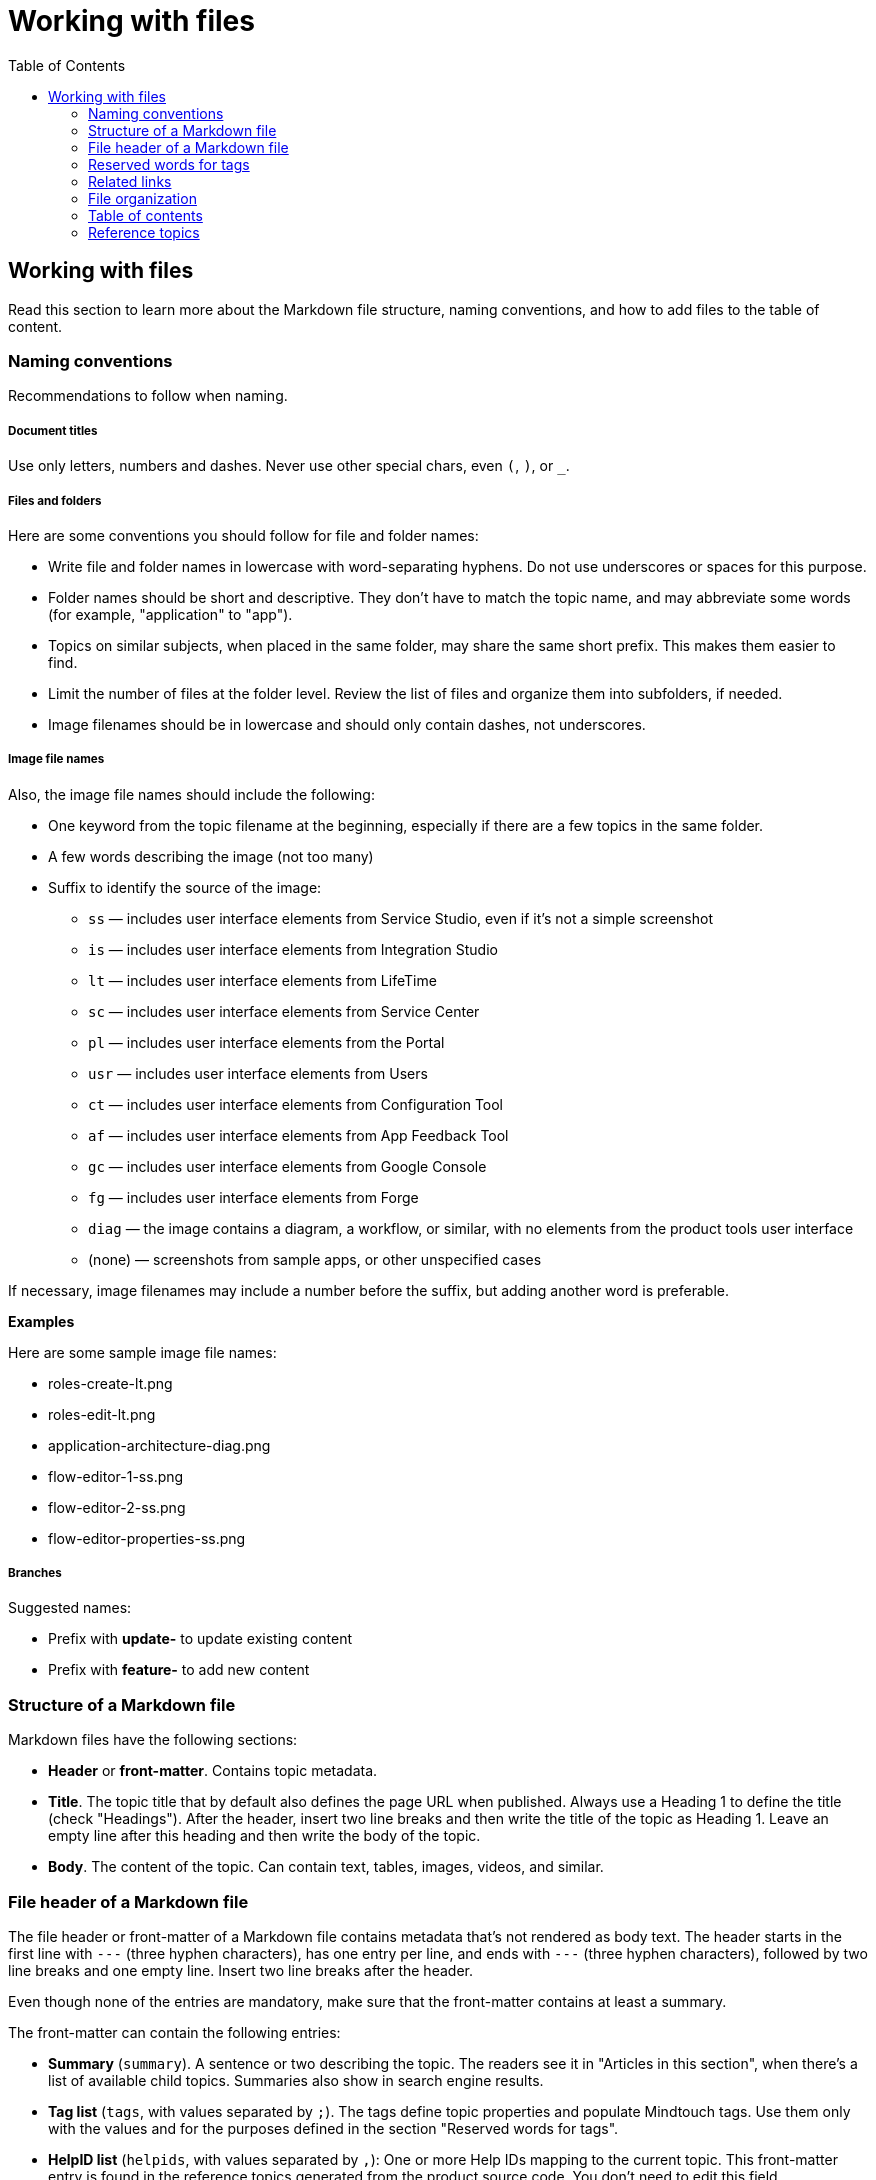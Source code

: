 Working with files
===================
:toc:

== Working with files

Read this section to learn more about the Markdown file structure, naming conventions, and how to add files to the table of content.

=== Naming conventions

Recommendations to follow when naming.

===== Document titles

Use only letters, numbers and dashes. Never use other special chars, even `(`, `)`, or `_`.

===== Files and folders

Here are some conventions you should follow for file and folder names:

* Write file and folder names in lowercase with word-separating hyphens. Do not use underscores or spaces for this purpose.
* Folder names should be short and descriptive. They don't have to match the topic name, and may abbreviate some words (for example, "application" to "app").
* Topics on similar subjects, when placed in the same folder, may share the same short prefix. This makes them easier to find.
* Limit the number of files at the folder level. Review the list of files and organize them into subfolders, if needed.
* Image filenames should be in lowercase and should only contain dashes, not underscores.

===== Image file names

Also, the image file names should include the following:

* One keyword from the topic filename at the beginning, especially if there are a few topics in the same folder. 
* A few words describing the image (not too many)
* Suffix to identify the source of the image:
** `ss` — includes user interface elements from Service Studio, even if it's not a simple screenshot
** `is` — includes user interface elements from Integration Studio
** `lt` — includes user interface elements from LifeTime
** `sc` — includes user interface elements from Service Center
** `pl` — includes user interface elements from the Portal
** `usr` — includes user interface elements from Users
** `ct` — includes user interface elements from Configuration Tool
** `af` — includes user interface elements from App Feedback Tool
** `gc` — includes user interface elements from Google Console
** `fg` — includes user interface elements from Forge
** `diag` — the image contains a diagram, a workflow, or similar, with no elements from the product tools user interface
** (none) — screenshots from sample apps, or other unspecified cases

If necessary, image filenames may include a number before the suffix, but adding another word is preferable.

*Examples*

Here are some sample image file names:

* roles-create-lt.png
* roles-edit-lt.png
* application-architecture-diag.png
* flow-editor-1-ss.png
* flow-editor-2-ss.png
* flow-editor-properties-ss.png

===== Branches

Suggested names:

* Prefix with **update-** to update existing content
* Prefix with **feature-** to add new content


=== Structure of a Markdown file 

Markdown files have the following sections:

* *Header* or *front-matter*. Contains topic metadata.
* *Title*. The topic title that by default also defines the page URL when published. Always use a Heading 1 to define the title (check "Headings"). After the header, insert two line breaks and then write the title of the topic as Heading 1. Leave an empty line after this heading and then write the body of the topic.
* *Body*. The content of the topic. Can contain text, tables, images, videos, and similar.

=== File header of a Markdown file 

The file header or front-matter of a Markdown file contains metadata that's not rendered as body text. The header starts in the first line with `---` (three hyphen characters), has one entry per line, and ends with `---` (three hyphen characters), followed by two line breaks and one empty line. Insert two line breaks after the header.

Even though none of the entries are mandatory, make sure that the front-matter contains at least a summary.

The front-matter can contain the following entries:

* *Summary* (`summary`). A sentence or two describing the topic. The readers see it in "Articles in this section", when there's a list of available child topics. Summaries also show in search engine results.
* *Tag list* (`tags`, with values separated by `;`). The tags define topic properties and populate Mindtouch tags. Use them only with the values and for the purposes defined in the section "Reserved words for tags".
* *HelpID list* (`helpids`, with values separated by `,`): One or more Help IDs mapping to the current topic. This front-matter entry is found in the reference topics generated from the product source code. You don't need to edit this field.

*Examples*


A beginning of Markdown file with summary and tags:

[source, markdown]
----
---
summary: Screens and Blocks follow a lifecycle composed by a set of stages. Learn what those stages are and what you can do at each one.
tags: runtime-mobileandreactiveweb; support-application_development; support-Application_Troubleshooting-featured; support-Mobile_Apps
---

# Screen and Block Lifecycle Events
----


=== Reserved words for tags

These are the tags you can use in the file front-matter. 

[options="header"]
|=======================
| Tag(s) | Description | Applicable to
| `runtime-mobile`, `runtime-reactiveweb`, `runtime-traditionalweb`, `runtime-mobileandreactiveweb`, `runtime-traditionalwebandreactiveweb` | Only one of these tags is allowed. Use it to add a disclaimer on top of the page, stating that the page applies only to some type(s) of apps. For example, to add "Applies to Mobile Apps only." to the page, insert `runtime-mobile` in the file header tags. | Product documentation KB
| `support-*` | Under deprecation, keep these tags on existing files but don't add them on new files. Used only internally. No visual impact on the published topic. These tags help users find relevant content at the Support homepage. | All KBs
| `version-10`, `version-11` |  Displays a disclaimer saying that the topic applies to a version, and that if it doesn't work, you should tell us about it. | Support KB
|=======================

=== Related links

Add links related to the current topic in a separate file — related.yml — and not directly at the end of the file.

There are three kinds of related links:

* *Normal related link*. The relationship between two topics is defined once. Topic A lists topic B in its related links section, and Topic B also lists Topic A in its corresponding related links section. 
* *One-way related link*. The relationship between two topics is defined once. Only Topic A lists Topic B as a related link, Topic B doesn't contain a related link to Topic A. 
* *External related link*. Link to a page outside the current documentation repository, or a link pointing to an external URL from another company. In this case,  you must provide both the link and the text.

For the normal and one-way related links, the link text is inferred from the destination topic title, and the summary of that topic is used as the link's `title` attribute (displayed when hovering the link).

*Syntax*

Here is the link syntax.

[source, yaml]
----
# normal related link
- path/to/topic-a.md:
    - path/to/topic-b.md

# one-way related link
- path/to/topic-a.md:
    - one-way: path/to/topic-b.md

# external related link
- path/to/topic-a.md:
    - external:
        - <displayed link text>:
            <external-link-url>
----

IMPORTANT: Mind the indentation and the `:` (colon characters).

*Examples*

Here are sample entries that show in the "See more" section of the documents:

[source, yaml]
----
- enterprise/maintenance/cache-invalidation/intro.md:
    - enterprise/maintenance/cache-invalidation/enable-tls.md

- develop/data/modeling/relationship/delete-rules.md:
    - one-way: ref/lang/auto/Class.Entity Attribute.final.md

- enterprise/maintenance/cache-invalidation/high-availability.md:
    - external:
        - Installing RabbitMQ on Windows:
            https://www.rabbitmq.com/install-windows.html
----


=== File organization

Each documentation area or a section in a repository should have a specific folder. Check below for the folder naming conventions and recommendations.

Each section should have an overview topic, placed inside the section folder. The topic name should be `intro.md` or `intro-<some-keywords>.md`.

Put:

* All images of a single topic in an `images/subfolder`.
* Resources related to a topic, for example, downloadable files, samples, demos, in a `resources/` folder.
* Any images or icons reused throughout the documentation in a common `/shared/` folder at the root of the repository.

*Examples*

A sample folder structure:

----
src/
    intro-doc-10.md
    getting-started.md
    images/
        getting-started-overview-ss.png
    apps-lifecycle/
        intro.md
        role-create.md
        role-permissions.md
        team-create.md
        team-app-permissions.md
        images/
            overview-diag.png
            roles-lt.png
        resources/
            cheatsheet.pdf
----

Here is a possible folder organization with a folder for shared images:

----
src/
    shared/
        icons-tools/
            <...>.png
        icons-elements/
            <...>.png
----

=== Table of contents

After creating a new topic you must add it to the table of contents (TOC) so that it can be published. The table of contents is defined per repository in the *toc.yml* file, available in the root folder.

Each entry is defined by a hyphen, a space, the `href: ` text and the UNIX-style path (using `/` forward slashes to separate parts) from the `src/` folder up to the Markdown filename.

Child topics are defined after a `- topics` entry, using an extra level of indentation (four spaces).

[source, yaml]
----
- href: app-lifecycle/intro.md
- topics:
    - href: app-lifecycle/app-deploy.md
    - href: app-lifecycle/troubleshooting.md
----

There's a special entry called a *placeholder entry* for topics that aren't available in Markdown yet (topics that were created directly in the Mindtouch CMS), but must be part of the TOC. Instead of the path, placeholder entries contain the text used for the TOC entry itself:

[source, yaml]
----
- placeholder: Deploying Apps with Dependencies
----

=== Reference topics

Many reference topics have part of their content extracted from the platform source code using internal tools. This content is later joined with other content maintained by the Technical Knowledge team, namely introductory content and other notes at the end of the reference material. This process is called "assembling the reference".

The folders where this reference assembly process runs are listed in the *config.sample.yml* file:

[source, yaml]
----
reference:
    assemble-folder: 
        - src/ref/lang/auto
        - src/ref/apis/auto
----

The reference assembly process consists of the following:

1. For each reference topic `<name>.md` (for example, `lifetimeapi.md`), search for files `<name>.begin.md` or `<name>.end.md` in the same folder and prepend or append them to the corresponding topic in the following order:

* `<assemble-folder>\<name>.begin.md`  (header, usually an introduction)
* `<assemble-folder>\<name>.md` (main reference content)
* `<assemble-folder>\<name>.end.md`  (footer, with additional notes)

2. Generate the final version of the reference topic at `<assemble-folder>\<ref-topic-name>.final.md`. These *.final.md* files are the ones referenced in the *toc.yml* file for the Language Reference. 

IMPORTANT: When updating the content of a reference topic make sure you update one of the committed files, either `<name>.begin.md` , `<name>.md` or `<name>.end.md`. The `*.final.md` files are generated by an internal tool, and they're not available in version control (Git).
